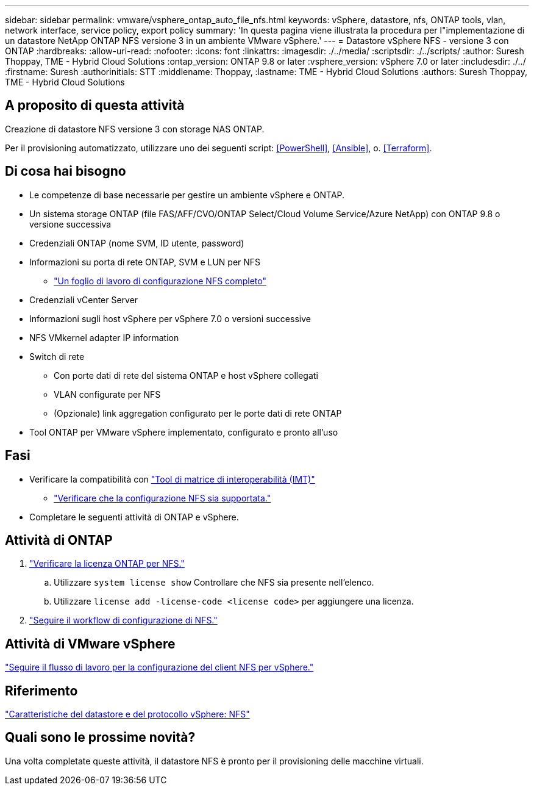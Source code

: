 ---
sidebar: sidebar 
permalink: vmware/vsphere_ontap_auto_file_nfs.html 
keywords: vSphere, datastore, nfs, ONTAP tools, vlan, network interface, service policy, export policy 
summary: 'In questa pagina viene illustrata la procedura per l"implementazione di un datastore NetApp ONTAP NFS versione 3 in un ambiente VMware vSphere.' 
---
= Datastore vSphere NFS - versione 3 con ONTAP
:hardbreaks:
:allow-uri-read: 
:nofooter: 
:icons: font
:linkattrs: 
:imagesdir: ./../media/
:scriptsdir: ./../scripts/
:author: Suresh Thoppay, TME - Hybrid Cloud Solutions
:ontap_version: ONTAP 9.8 or later
:vsphere_version: vSphere 7.0 or later
:includesdir: ./../
:firstname: Suresh
:authorinitials: STT
:middlename: Thoppay,
:lastname: TME - Hybrid Cloud Solutions
:authors: Suresh Thoppay, TME - Hybrid Cloud Solutions




== A proposito di questa attività

Creazione di datastore NFS versione 3 con storage NAS ONTAP.

Per il provisioning automatizzato, utilizzare uno dei seguenti script: <<PowerShell>>, <<Ansible>>, o. <<Terraform>>.



== Di cosa hai bisogno

* Le competenze di base necessarie per gestire un ambiente vSphere e ONTAP.
* Un sistema storage ONTAP (file FAS/AFF/CVO/ONTAP Select/Cloud Volume Service/Azure NetApp) con ONTAP 9.8 o versione successiva
* Credenziali ONTAP (nome SVM, ID utente, password)
* Informazioni su porta di rete ONTAP, SVM e LUN per NFS
+
** link:++https://docs.netapp.com/ontap-9/topic/com.netapp.doc.exp-nfs-vaai/GUID-BBD301EF-496A-4974-B205-5F878E44BF59.html++["Un foglio di lavoro di configurazione NFS completo"]


* Credenziali vCenter Server
* Informazioni sugli host vSphere per vSphere 7.0 o versioni successive
* NFS VMkernel adapter IP information
* Switch di rete
+
** Con porte dati di rete del sistema ONTAP e host vSphere collegati
** VLAN configurate per NFS
** (Opzionale) link aggregation configurato per le porte dati di rete ONTAP


* Tool ONTAP per VMware vSphere implementato, configurato e pronto all'uso




== Fasi

* Verificare la compatibilità con https://mysupport.netapp.com/matrix["Tool di matrice di interoperabilità (IMT)"]
+
** link:++https://docs.netapp.com/ontap-9/topic/com.netapp.doc.exp-nfs-vaai/GUID-DA231492-F8D1-4E1B-A634-79BA906ECE76.html++["Verificare che la configurazione NFS sia supportata."]


* Completare le seguenti attività di ONTAP e vSphere.




== Attività di ONTAP

. link:++https://docs.netapp.com/ontap-9/topic/com.netapp.doc.dot-cm-cmpr-980/system__license__show.html++["Verificare la licenza ONTAP per NFS."]
+
.. Utilizzare `system license show` Controllare che NFS sia presente nell'elenco.
.. Utilizzare `license add -license-code <license code>` per aggiungere una licenza.


. link:++https://docs.netapp.com/ontap-9/topic/com.netapp.doc.pow-nfs-cg/GUID-6D7A1BB1-C672-46EF-B3DC-08EBFDCE1CD5.html++["Seguire il workflow di configurazione di NFS."]




== Attività di VMware vSphere

link:++https://docs.netapp.com/ontap-9/topic/com.netapp.doc.exp-nfs-vaai/GUID-D78DD9CF-12F2-4C3C-AD3A-002E5D727411.html++["Seguire il flusso di lavoro per la configurazione del client NFS per vSphere."]



== Riferimento

link:https://docs/netapp.com/us-en/ontap-apps-dbs/vmware/vmware-vsphere-overview.html["Caratteristiche del datastore e del protocollo vSphere: NFS"]



== Quali sono le prossime novità?

Una volta completate queste attività, il datastore NFS è pronto per il provisioning delle macchine virtuali.
